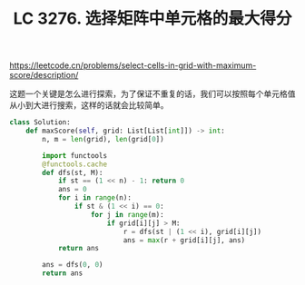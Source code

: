 #+title: LC 3276. 选择矩阵中单元格的最大得分

https://leetcode.cn/problems/select-cells-in-grid-with-maximum-score/description/

这题一个关键是怎么进行探索，为了保证不重复的话，我们可以按照每个单元格值从小到大进行搜索，这样的话就会比较简单。

#+BEGIN_SRC Python
class Solution:
    def maxScore(self, grid: List[List[int]]) -> int:
        n, m = len(grid), len(grid[0])

        import functools
        @functools.cache
        def dfs(st, M):
            if st == (1 << n) - 1: return 0
            ans = 0
            for i in range(n):
                if st & (1 << i) == 0:
                    for j in range(m):
                        if grid[i][j] > M:
                            r = dfs(st | (1 << i), grid[i][j])
                            ans = max(r + grid[i][j], ans)
            return ans

        ans = dfs(0, 0)
        return ans
#+END_SRC
